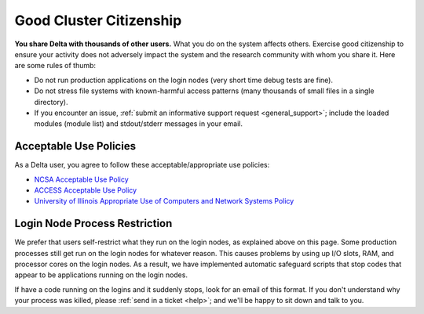 Good Cluster Citizenship
============================

**You share Delta with thousands of other users.** 
What you do on the system affects others. 
Exercise good citizenship to ensure your activity does not adversely impact the system and the research community with whom you share it. 
Here are some rules of thumb:

-  Do not run production applications on the login nodes (very short time debug tests are fine).
-  Do not stress file systems with known-harmful access patterns (many thousands of small files in a single directory).
-  If you encounter an issue, :ref:`submit an informative support request <general_support>`; include the loaded modules (module list) and stdout/stderr messages in your email.

Acceptable Use Policies
-------------------------

As a Delta user, you agree to follow these acceptable/appropriate use policies:

- `NCSA Acceptable Use Policy <https://wiki.ncsa.illinois.edu/display/cybersec/NCSA+Acceptable+Use+Policy>`_
- `ACCESS Acceptable Use Policy <https://access-ci.org/acceptable-use/>`_
- `University of Illinois Appropriate Use of Computers and Network Systems Policy <https://cam.illinois.edu/policies/fo-07/>`_

Login Node Process Restriction
---------------------------------

We prefer that users self-restrict what they run on the login nodes, as explained above on this page.  Some production processes still get run on the login nodes for whatever reason.  This causes problems by using up I/O slots, RAM, and processor cores on the login nodes. As a result, we have implemented automatic safeguard scripts that stop codes that appear to be applications running on the login nodes.  

If have a code running on the logins and it suddenly stops, look for an email of this format.  If you don't understand why your process was killed, please :ref:`send in a ticket <help>`; and we'll be happy to sit down and talk to you.  
